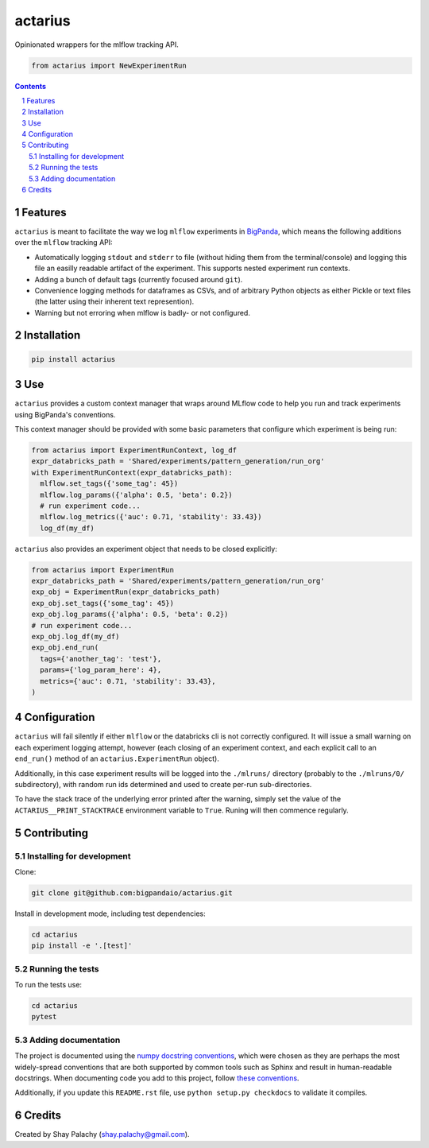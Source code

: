 actarius
#####


|PyPI-Status| |PyPI-Versions| |Build-Status| |Codecov| |Codefactor| |LICENCE|

Opinionated wrappers for the mlflow tracking API.


.. code-block:: python

  from actarius import NewExperimentRun

.. contents::

.. section-numbering::


Features
========

``actarius`` is meant to facilitate the way we log ``mlflow`` experiments in `BigPanda <https://www.bigpanda.io/>`_, which means the following additions over the ``mlflow`` tracking API:

* Automatically logging ``stdout`` and ``stderr`` to file (without hiding them from the terminal/console) and logging this file an easilly readable artifact of the experiment. This supports nested experiment run contexts.

* Adding a bunch of default tags (currently focused around ``git``).

* Convenience logging methods for dataframes as CSVs, and of arbitrary Python objects as either Pickle or text files (the latter using their inherent text represention).

* Warning but not erroring when mlflow is badly- or not configured.


Installation
============

.. code-block:: bash

  pip install actarius

Use
===

``actarius`` provides a custom context manager that wraps around MLflow code to help you run and track experiments using BigPanda's conventions.

This context manager should be provided with some basic parameters that configure which experiment is being run:

.. code-block:: python

  from actarius import ExperimentRunContext, log_df
  expr_databricks_path = 'Shared/experiments/pattern_generation/run_org'
  with ExperimentRunContext(expr_databricks_path):
    mlflow.set_tags({'some_tag': 45})
    mlflow.log_params({'alpha': 0.5, 'beta': 0.2})
    # run experiment code...
    mlflow.log_metrics({'auc': 0.71, 'stability': 33.43})
    log_df(my_df)


``actarius`` also provides an experiment object that needs to be closed explicitly:

.. code-block:: python

  from actarius import ExperimentRun
  expr_databricks_path = 'Shared/experiments/pattern_generation/run_org'
  exp_obj = ExperimentRun(expr_databricks_path)
  exp_obj.set_tags({'some_tag': 45})
  exp_obj.log_params({'alpha': 0.5, 'beta': 0.2})
  # run experiment code...
  exp_obj.log_df(my_df)
  exp_obj.end_run(
    tags={'another_tag': 'test'},
    params={'log_param_here': 4},
    metrics={'auc': 0.71, 'stability': 33.43},
  )


Configuration
=============

``actarius`` will fail silently if either ``mlflow`` or the databricks cli is not correctly configured. It will issue a small warning on each experiment logging attempt, however (each closing of an experiment context, and each explicit call to an ``end_run()`` method of an ``actarius.ExperimentRun`` object).

Additionally, in this case experiment results will be logged into the ``./mlruns/`` directory (probably to the ``./mlruns/0/`` subdirectory), with random run ids determined and used to create per-run sub-directories.

To have the stack trace of the underlying error printed after the warning, simply set the value of the ``ACTARIUS__PRINT_STACKTRACE`` environment variable to ``True``. Runing will then commence regularly.


Contributing
============

Installing for development
----------------------------

Clone:

.. code-block:: bash

  git clone git@github.com:bigpandaio/actarius.git


Install in development mode, including test dependencies:

.. code-block:: bash

  cd actarius
  pip install -e '.[test]'


Running the tests
-----------------

To run the tests use:

.. code-block:: bash

  cd actarius
  pytest



Adding documentation
--------------------

The project is documented using the `numpy docstring conventions`_, which were chosen as they are perhaps the most widely-spread conventions that are both supported by common tools such as Sphinx and result in human-readable docstrings. When documenting code you add to this project, follow `these conventions`_.

.. _`numpy docstring conventions`: https://github.com/numpy/numpy/blob/master/doc/HOWTO_DOCUMENT.rst.txt
.. _`these conventions`: https://github.com/numpy/numpy/blob/master/doc/HOWTO_DOCUMENT.rst.txt

Additionally, if you update this ``README.rst`` file,  use ``python setup.py checkdocs`` to validate it compiles.


Credits
=======
Created by Shay Palachy  (shay.palachy@gmail.com).


.. .. # ==== Badges code ====

.. |PyPI-Status| image:: https://img.shields.io/pypi/v/actarius.svg
  :target: https://pypi.org/project/actarius

.. |PyPI-Versions| image:: https://img.shields.io/pypi/pyversions/actarius.svg
   :target: https://pypi.org/project/actarius

.. |Build-Status| image:: https://travis-ci.org/actarius/actarius.svg?branch=master
  :target: https://travis-ci.org/actarius/actarius

.. |Codecov| image:: https://codecov.io/github/actarius/actarius/coverage.svg?branch=master
   :target: https://codecov.io/github/actarius/actarius?branch=master

.. |Codefactor| image:: https://www.codefactor.io/repository/github/actarius/actarius/badge?style=plastic
     :target: https://www.codefactor.io/repository/github/actarius/actarius
     :alt: Codefactor code quality

.. |LICENCE| image:: https://img.shields.io/badge/License-MIT-ff69b4.svg
  :target: https://pypi.python.org/pypi/actarius
